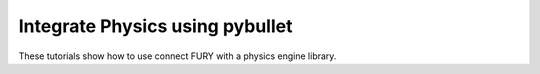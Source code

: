 Integrate Physics using pybullet
-------

These tutorials show how to use connect FURY with a physics engine library.